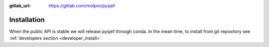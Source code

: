 :gitlab_url: https://gitlab.com/molpro/pysjef

.. _installation:

============
Installation
============

When the public API is stable we will release pysjef through conda.
In the mean time, to install from git repository see :ref:`developers section <developer_install>`.


